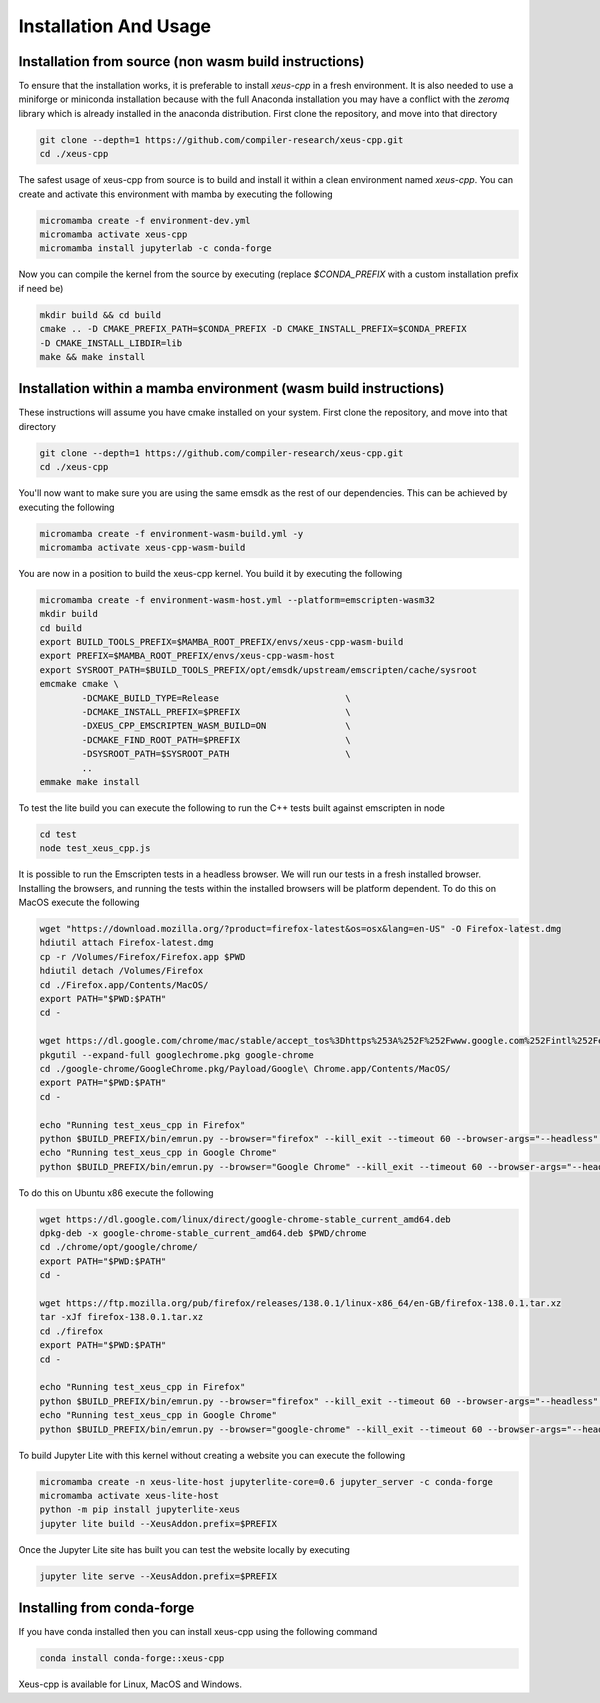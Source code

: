 Installation And Usage
--------------------

Installation from source (non wasm build instructions)
========================

To ensure that the installation works, it is preferable to install `xeus-cpp` in a
fresh environment. It is also needed to use a miniforge or miniconda installation 
because with the full Anaconda installation you may have a conflict with the `zeromq` 
library which is already installed in the anaconda distribution. First clone the 
repository, and move into that directory

.. code-block:: bash

    git clone --depth=1 https://github.com/compiler-research/xeus-cpp.git
    cd ./xeus-cpp

The safest usage of xeus-cpp from source is to build and install it within a 
clean environment named `xeus-cpp`. You can create and activate 
this environment with mamba by executing the following

.. code-block:: bash

    micromamba create -f environment-dev.yml
    micromamba activate xeus-cpp
    micromamba install jupyterlab -c conda-forge

Now you can compile the kernel from the source by executing (replace `$CONDA_PREFIX` 
with a custom installation prefix if need be)

.. code-block:: bash

    mkdir build && cd build
    cmake .. -D CMAKE_PREFIX_PATH=$CONDA_PREFIX -D CMAKE_INSTALL_PREFIX=$CONDA_PREFIX 
    -D CMAKE_INSTALL_LIBDIR=lib
    make && make install

Installation within a mamba environment (wasm build instructions)
========================

These instructions will assume you have cmake installed on your system. First clone the repository, and move into that directory

.. code-block:: bash

    git clone --depth=1 https://github.com/compiler-research/xeus-cpp.git
    cd ./xeus-cpp


You'll now want to make sure you are using the same emsdk as the rest of our dependencies. This can be achieved by executing 
the following

.. code-block:: bash


    micromamba create -f environment-wasm-build.yml -y
    micromamba activate xeus-cpp-wasm-build

You are now in a position to build the xeus-cpp kernel. You build it by executing the following

.. code-block:: bash

    micromamba create -f environment-wasm-host.yml --platform=emscripten-wasm32
    mkdir build
    cd build
    export BUILD_TOOLS_PREFIX=$MAMBA_ROOT_PREFIX/envs/xeus-cpp-wasm-build
    export PREFIX=$MAMBA_ROOT_PREFIX/envs/xeus-cpp-wasm-host
    export SYSROOT_PATH=$BUILD_TOOLS_PREFIX/opt/emsdk/upstream/emscripten/cache/sysroot
    emcmake cmake \
            -DCMAKE_BUILD_TYPE=Release                        \
            -DCMAKE_INSTALL_PREFIX=$PREFIX                    \
            -DXEUS_CPP_EMSCRIPTEN_WASM_BUILD=ON               \
            -DCMAKE_FIND_ROOT_PATH=$PREFIX                    \
            -DSYSROOT_PATH=$SYSROOT_PATH                      \
            ..
    emmake make install


To test the lite build you can execute the following to run the C++ tests built against emscripten in node

.. code-block:: bash

    cd test
    node test_xeus_cpp.js

It is possible to run the Emscripten tests in a headless browser. We will run our tests in a fresh installed browser. Installing the browsers, and running the tests within the installed browsers will be platform dependent. To do this on MacOS execute the following

.. code-block:: bash

    wget "https://download.mozilla.org/?product=firefox-latest&os=osx&lang=en-US" -O Firefox-latest.dmg
    hdiutil attach Firefox-latest.dmg
    cp -r /Volumes/Firefox/Firefox.app $PWD
    hdiutil detach /Volumes/Firefox
    cd ./Firefox.app/Contents/MacOS/
    export PATH="$PWD:$PATH"
    cd -

    wget https://dl.google.com/chrome/mac/stable/accept_tos%3Dhttps%253A%252F%252Fwww.google.com%252Fintl%252Fen_ph%252Fchrome%252Fterms%252F%26_and_accept_tos%3Dhttps%253A%252F%252Fpolicies.google.com%252Fterms/googlechrome.pkg
    pkgutil --expand-full googlechrome.pkg google-chrome
    cd ./google-chrome/GoogleChrome.pkg/Payload/Google\ Chrome.app/Contents/MacOS/
    export PATH="$PWD:$PATH"
    cd -

    echo "Running test_xeus_cpp in Firefox"
    python $BUILD_PREFIX/bin/emrun.py --browser="firefox" --kill_exit --timeout 60 --browser-args="--headless"  test_xeus_cpp.html
    echo "Running test_xeus_cpp in Google Chrome"
    python $BUILD_PREFIX/bin/emrun.py --browser="Google Chrome" --kill_exit --timeout 60 --browser-args="--headless  --no-sandbox"  test_xeus_cpp.html

To do this on Ubuntu x86 execute the following

.. code-block:: bash

    wget https://dl.google.com/linux/direct/google-chrome-stable_current_amd64.deb
    dpkg-deb -x google-chrome-stable_current_amd64.deb $PWD/chrome
    cd ./chrome/opt/google/chrome/
    export PATH="$PWD:$PATH"
    cd -

    wget https://ftp.mozilla.org/pub/firefox/releases/138.0.1/linux-x86_64/en-GB/firefox-138.0.1.tar.xz
    tar -xJf firefox-138.0.1.tar.xz
    cd ./firefox
    export PATH="$PWD:$PATH"
    cd -

    echo "Running test_xeus_cpp in Firefox"
    python $BUILD_PREFIX/bin/emrun.py --browser="firefox" --kill_exit --timeout 60 --browser-args="--headless"  test_xeus_cpp.html
    echo "Running test_xeus_cpp in Google Chrome"
    python $BUILD_PREFIX/bin/emrun.py --browser="google-chrome" --kill_exit --timeout 60 --browser-args="--headless --no-sandbox"  test_xeus_cpp.html

To build Jupyter Lite with this kernel without creating a website you can execute the following

.. code-block:: bash

    micromamba create -n xeus-lite-host jupyterlite-core=0.6 jupyter_server -c conda-forge
    micromamba activate xeus-lite-host
    python -m pip install jupyterlite-xeus
    jupyter lite build --XeusAddon.prefix=$PREFIX

Once the Jupyter Lite site has built you can test the website locally by executing

.. code-block:: bash

    jupyter lite serve --XeusAddon.prefix=$PREFIX

Installing from conda-forge
===========================

If you have conda installed then you can install xeus-cpp using the following command

.. code-block:: bash

    conda install conda-forge::xeus-cpp

Xeus-cpp is available for Linux, MacOS and Windows.
